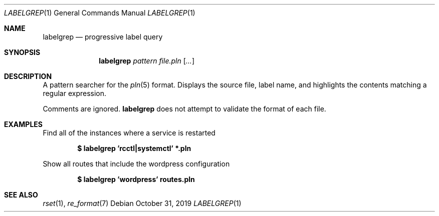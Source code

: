 .\"
.\" Copyright (c) 2019 Eric Radman <ericshane@eradman.com>
.\"
.\" Permission to use, copy, modify, and distribute this software for any
.\" purpose with or without fee is hereby granted, provided that the above
.\" copyright notice and this permission notice appear in all copies.
.\"
.\" THE SOFTWARE IS PROVIDED "AS IS" AND THE AUTHOR DISCLAIMS ALL WARRANTIES
.\" WITH REGARD TO THIS SOFTWARE INCLUDING ALL IMPLIED WARRANTIES OF
.\" MERCHANTABILITY AND FITNESS. IN NO EVENT SHALL THE AUTHOR BE LIABLE FOR
.\" ANY SPECIAL, DIRECT, INDIRECT, OR CONSEQUENTIAL DAMAGES OR ANY DAMAGES
.\" WHATSOEVER RESULTING FROM LOSS OF USE, DATA OR PROFITS, WHETHER IN AN
.\" ACTION OF CONTRACT, NEGLIGENCE OR OTHER TORTIOUS ACTION, ARISING OUT OF
.\" OR IN CONNECTION WITH THE USE OR PERFORMANCE OF THIS SOFTWARE.
.\"
.Dd October 31, 2019
.Dt LABELGREP 1
.Os
.Sh NAME
.Nm labelgrep
.Nd progressive label query
.Sh SYNOPSIS
.Nm labelgrep
.Ar pattern
.Ar file.pln
.Op Ar ...
.Sh DESCRIPTION
A pattern searcher for the
.Xr pln 5
format.
Displays the source file, label name, and highlights the contents matching a
regular expression.
.Pp
Comments are ignored.
.Nm
does not attempt to validate the format of each file.
.Sh EXAMPLES
Find all of the instances where a service is restarted
.Pp
.Dl $ labelgrep 'rcctl|systemctl' *.pln
.Pp
Show all routes that include the wordpress configuration
.Pp
.Dl $ labelgrep 'wordpress' routes.pln
.Sh SEE ALSO
.Xr rset 1 ,
.Xr re_format 7
